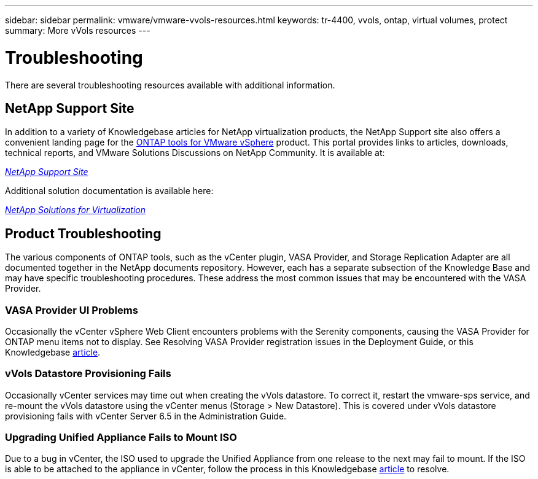 ---
sidebar: sidebar
permalink: vmware/vmware-vvols-resources.html
keywords: tr-4400, vvols, ontap, virtual volumes, protect
summary: More vVols resources
---

= Troubleshooting
:nofooter:
:icons: font
:linkattrs:
:imagesdir: ../media/

[.lead]
There are several troubleshooting resources available with additional information.

== NetApp Support Site

In addition to a variety of Knowledgebase articles for NetApp virtualization products, the NetApp Support site also offers a convenient landing page for the https://mysupport.netapp.com/site/products/all/details/otv/docs-tab[ONTAP tools for VMware vSphere] product. This portal provides links to articles, downloads, technical reports, and VMware Solutions Discussions on NetApp Community. It is available at:

https://mysupport.netapp.com/site/products/all/details/otv/docs-tab[_NetApp Support Site_]

Additional solution documentation is available here:

https://docs.netapp.com/us-en/netapp-solutions/virtualization/index.html[_NetApp Solutions for Virtualization_]

== Product Troubleshooting

The various components of ONTAP tools, such as the vCenter plugin, VASA Provider, and Storage Replication Adapter are all documented together in the NetApp documents repository. However, each has a separate subsection of the Knowledge Base and may have specific troubleshooting procedures. These address the most common issues that may be encountered with the VASA Provider.

=== VASA Provider UI Problems

Occasionally the vCenter vSphere Web Client encounters problems with the Serenity components, causing the VASA Provider for ONTAP menu items not to display. See Resolving VASA Provider registration issues in the Deployment Guide, or this Knowledgebase https://kb.netapp.com/Advice_and_Troubleshooting/Data_Storage_Software/VSC_and_VASA_Provider/How_to_resolve_display_issues_with_the_vSphere_Web_Client[article].

=== vVols Datastore Provisioning Fails

Occasionally vCenter services may time out when creating the vVols datastore. To correct it, restart the vmware-sps service, and re-mount the vVols datastore using the vCenter menus (Storage > New Datastore). This is covered under vVols datastore provisioning fails with vCenter Server 6.5 in the Administration Guide.

=== Upgrading Unified Appliance Fails to Mount ISO

Due to a bug in vCenter, the ISO used to upgrade the Unified Appliance from one release to the next may fail to mount. If the ISO is able to be attached to the appliance in vCenter, follow the process in this Knowledgebase https://kb.netapp.com/Advice_and_Troubleshooting/Data_Storage_Software/VSC_and_VASA_Provider/Virtual_Storage_Console_(VSC)%3A_Upgrading_VSC_appliance_fails_%22failed_to_mount_ISO%22[article] to resolve.
